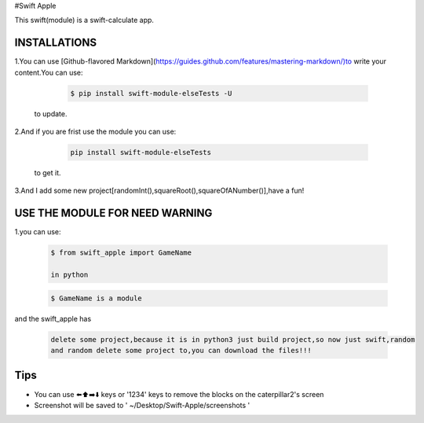 #Swift Apple

This swift(module) is a swift-calculate app.


INSTALLATIONS
---------------
1.You can use [Github-flavored Markdown](https://guides.github.com/features/mastering-markdown/)to write your content.You can use:

   .. code:: bash

      $ pip install swift-module-elseTests -U
  to update.

2.And if you are frist use the module you can use:

   .. code:: bash

      pip install swift-module-elseTests

  to get it.

3.And I add some new project[randomInt(),squareRoot(),squareOfANumber()],have a fun!

USE THE MODULE FOR NEED WARNING
---------------
1.you can use:

  .. code:: bash

     $ from swift_apple import GameName

     in python

  .. code:: bash
  
     $ GameName is a module

and the swift_apple has

  .. code:: bash
  
     delete some project,because it is in python3 just build project,so now just swift,random
     and random delete some project to,you can download the files!!!

Tips
-------

-  You can use ⬅️⬆️➡️⬇️ keys or '1234' keys to remove the blocks on the
   caterpillar2's screen

-  Screenshot will be saved to ' ~/Desktop/Swift-Apple/screenshots '
